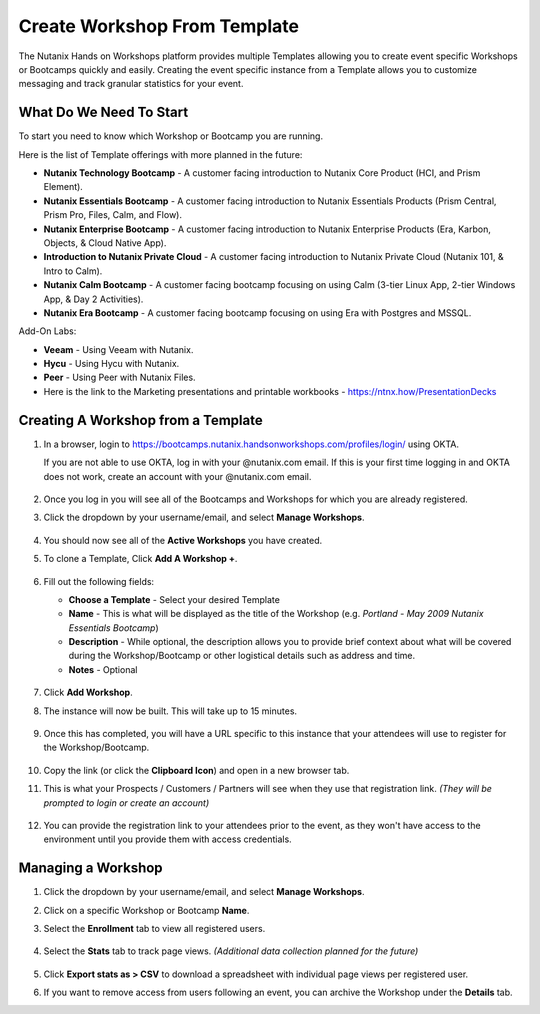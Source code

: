 .. _create_bootcamp:

-----------------------------
Create Workshop From Template
-----------------------------

The Nutanix Hands on Workshops platform provides multiple Templates allowing you to create event specific Workshops or Bootcamps quickly and easily. Creating the event specific instance from a Template allows you to customize messaging and track granular statistics for your event.

What Do We Need To Start
++++++++++++++++++++++++

To start you need to know which Workshop or Bootcamp you are running.

Here is the list of Template offerings with more planned in the future:

- **Nutanix Technology Bootcamp** - A customer facing introduction to Nutanix Core Product (HCI, and Prism Element).
- **Nutanix Essentials Bootcamp** - A customer facing introduction to Nutanix Essentials Products (Prism Central, Prism Pro, Files, Calm, and Flow).
- **Nutanix Enterprise Bootcamp** - A customer facing introduction to Nutanix Enterprise Products (Era, Karbon, Objects, & Cloud Native App).

- **Introduction to Nutanix Private Cloud** - A customer facing introduction to Nutanix Private Cloud (Nutanix 101, & Intro to Calm).

- **Nutanix Calm Bootcamp** - A customer facing bootcamp focusing on using Calm (3-tier Linux App, 2-tier Windows App, & Day 2 Activities).
- **Nutanix Era Bootcamp** - A customer facing bootcamp focusing on using Era with Postgres and MSSQL.

Add-On Labs:

- **Veeam** - Using Veeam with Nutanix.
- **Hycu** - Using Hycu with Nutanix.
- **Peer** - Using Peer with Nutanix Files.

- Here is the link to the Marketing presentations and printable workbooks - https://ntnx.how/PresentationDecks

Creating A Workshop from a Template
+++++++++++++++++++++++++++++++++++

#. In a browser, login to https://bootcamps.nutanix.handsonworkshops.com/profiles/login/ using OKTA.

   .. note::

   If you are not able to use OKTA, log in with your @nutanix.com email. If this is your first time logging in and OKTA does not work, create an account with your @nutanix.com email.

   .. figure:: images/create_bootcamp_01.png

#. Once you log in you will see all of the Bootcamps and Workshops for which you are already registered.

#. Click the dropdown by your username/email, and select **Manage Workshops**.

   .. figure:: images/create_bootcamp_02.png

#. You should now see all of the **Active Workshops** you have created.

#. To clone a Template, Click **Add A Workshop +**.

   .. figure:: images/create_bootcamp_03.png

#. Fill out the following fields:

   - **Choose a Template** - Select your desired Template
   - **Name** - This is what will be displayed as the title of the Workshop (e.g. *Portland - May 2009 Nutanix Essentials Bootcamp*)
   - **Description** - While optional, the description allows you to provide brief context about what will be covered during the Workshop/Bootcamp or other logistical details such as address and time.
   - **Notes** - Optional

   .. figure:: images/create_bootcamp_04.png

#. Click **Add Workshop**.

#. The instance will now be built. This will take up to 15 minutes.

   .. figure:: images/create_bootcamp_05.png

#. Once this has completed, you will have a URL specific to this instance that your attendees will use to register for the Workshop/Bootcamp.

   .. figure:: images/create_bootcamp_06.png

#. Copy the link (or click the **Clipboard Icon**) and open in a new browser tab.

#. This is what your Prospects / Customers / Partners will see when they use that registration link. *(They will be prompted to login or create an account)*

   .. figure:: images/create_bootcamp_07.png

#. You can provide the registration link to your attendees prior to the event, as they won't have access to the environment until you provide them with access credentials.

Managing a Workshop
+++++++++++++++++++

#. Click the dropdown by your username/email, and select **Manage Workshops**.

#. Click on a specific Workshop or Bootcamp **Name**.

#. Select the **Enrollment** tab to view all registered users.

   .. figure:: images/create_bootcamp_08.png

#. Select the **Stats** tab to track page views. *(Additional data collection planned for the future)*

   .. figure:: images/create_bootcamp_09.png

#. Click **Export stats as > CSV** to download a spreadsheet with individual page views per registered user.

#. If you want to remove access from users following an event, you can archive the Workshop under the **Details** tab.
